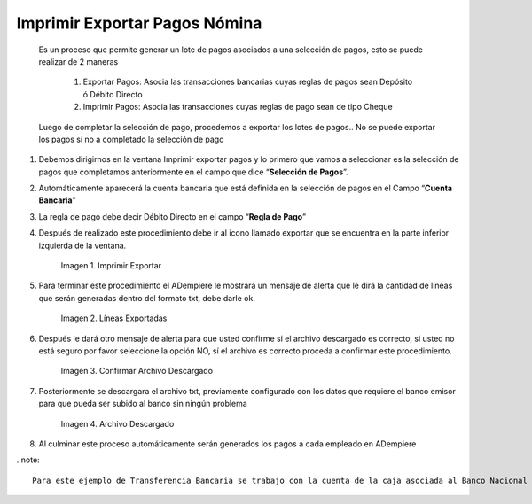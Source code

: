 .. |Imprimir Exportar| image:: resources/imprimirexportar.png
.. |Lineas Exportadas| image:: resources/alerta1.png
.. |Confirmar Archivo Descargado| image:: resources/alerta2.png
.. |Archivo Descargado| image:: resources/archivoimportado.png

.. _documento/imprimir-exportar-pagos-nomina:

==================================
**Imprimir Exportar Pagos Nómina**
==================================

    Es un proceso que permite generar un lote de pagos asociados a una selección de pagos, esto se puede realizar de 2 maneras 

        #. Exportar Pagos: Asocia las transacciones bancarias cuyas reglas de pagos sean Depósito ó Débito Directo

        #. Imprimir Pagos: Asocia las transacciones cuyas reglas de pago sean de tipo Cheque 

    Luego de completar la selección de pago, procedemos a exportar los lotes de pagos.. No se puede exportar los pagos sí no a completado la selección de pago

#. Debemos dirigirnos en la ventana Imprimir exportar pagos y lo primero que vamos a seleccionar es la selección de pagos que completamos anteriormente en el campo que dice “**Selección de Pagos**”.

#. Automáticamente aparecerá la cuenta bancaria que está definida en la selección de pagos en el Campo “**Cuenta Bancaria**”

#. La regla de pago debe decir Débito Directo en el campo “**Regla de Pago**”

#. Después de realizado este procedimiento debe ir al icono llamado exportar que se encuentra en la parte inferior izquierda de la ventana. 

    |Imprimir Exportar| 

    Imagen 1. Imprimir Exportar

#. Para terminar este procedimiento el ADempiere le mostrará un mensaje de alerta que le dirá la cantidad de líneas que serán generadas dentro del formato txt, debe darle ok.
    
    |Lineas Exportadas|

    Imagen 2. Líneas Exportadas

#. Después le dará otro mensaje de alerta para que usted confirme si el archivo descargado es correcto, si usted no está seguro por favor seleccione la opción NO, sí  el archivo es correcto proceda a confirmar este procedimiento.

    |Confirmar Archivo Descargado|

    Imagen 3. Confirmar Archivo Descargado

#. Posteriormente se descargara el archivo txt, previamente configurado con los datos que requiere el banco emisor para que pueda ser subido al banco sin ningún problema

    |Archivo Descargado|

    Imagen 4. Archivo Descargado

#. Al culminar este proceso automáticamente serán generados los pagos a cada empleado en ADempiere

..note::

    Para este ejemplo de Transferencia Bancaria se trabajo con la cuenta de la caja asociada al Banco Nacional de Crédito, y el archivo descargado contiene todos los requisitos exigidos por este banco para su aprobación 
